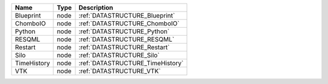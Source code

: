 

=========== ==== ================================ 
Name        Type Description                      
=========== ==== ================================ 
Blueprint   node :ref:`DATASTRUCTURE_Blueprint`   
ChomboIO    node :ref:`DATASTRUCTURE_ChomboIO`    
Python      node :ref:`DATASTRUCTURE_Python`      
RESQML      node :ref:`DATASTRUCTURE_RESQML`      
Restart     node :ref:`DATASTRUCTURE_Restart`     
Silo        node :ref:`DATASTRUCTURE_Silo`        
TimeHistory node :ref:`DATASTRUCTURE_TimeHistory` 
VTK         node :ref:`DATASTRUCTURE_VTK`         
=========== ==== ================================ 


